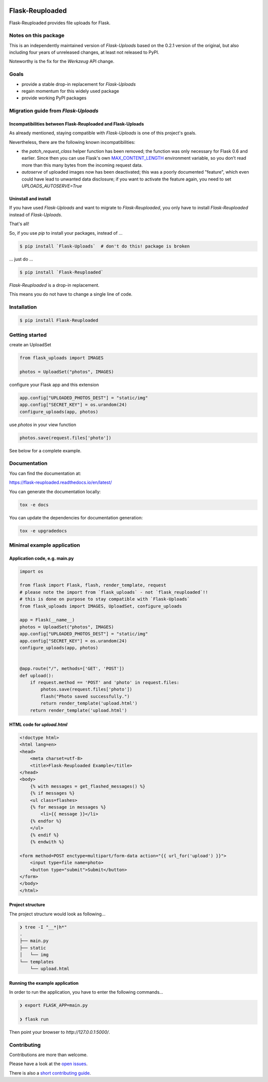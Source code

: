 .. image:: https://github.com/jugmac00/flask-reuploaded/workflows/CI/badge.svg?branch=master
   :target: https://github.com/jugmac00/flask-reuploaded/actions?workflow=CI
   :alt: CI Status

.. image:: https://coveralls.io/repos/github/jugmac00/flask-reuploaded/badge.svg?branch=master
    :target: https://coveralls.io/github/jugmac00/flask-reuploaded?branch=master

.. image:: https://img.shields.io/pypi/v/flask-reuploaded   
    :alt: PyPI
    :target: https://github.com/jugmac00/flask-reuploaded

.. image:: https://img.shields.io/pypi/pyversions/flask-reuploaded   
    :alt: PyPI - Python Version
    :target: https://pypi.org/project/Flask-Reuploaded/

.. image:: https://img.shields.io/pypi/l/flask-reuploaded
    :target: https://github.com/jugmac00/flask-reuploaded/blob/master/LICENSE


Flask-Reuploaded
================

Flask-Reuploaded provides file uploads for Flask.


Notes on this package
---------------------

This is an independently maintained version of `Flask-Uploads`
based on the 0.2.1 version of the original,
but also including four years of unreleased changes,
at least not released to PyPI.

Noteworthy is the fix for the `Werkzeug` API change.


Goals
-----

- provide a stable drop-in replacement for `Flask-Uploads`
- regain momentum for this widely used package
- provide working PyPI packages


Migration guide from `Flask-Uploads`
------------------------------------

Incompatibilities between Flask-Reuploaded and Flask-Uploads
~~~~~~~~~~~~~~~~~~~~~~~~~~~~~~~~~~~~~~~~~~~~~~~~~~~~~~~~~~~~

As already mentioned,
staying compatible with `Flask-Uploads` is one of this project's goals.

Nevertheless, there are the following known incompatibilities:

- the `patch_request_class` helper function has been removed;
  the function was only necessary for Flask 0.6 and earlier.
  Since then you can use Flask's own
  `MAX_CONTENT_LENGTH <https://flask.palletsprojects.com/en/1.1.x/config/#MAX_CONTENT_LENGTH>`_
  environment variable,
  so you don’t read more than this many bytes from the incoming request data.
- `autoserve` of uploaded images now has been deactivated;
  this was a poorly documented "feature",
  which even could have lead to unwanted data disclosure;
  if you want to activate the feature again,
  you need to set `UPLOADS_AUTOSERVE=True`

Uninstall and install
~~~~~~~~~~~~~~~~~~~~~

If you have used `Flask-Uploads` and want to migrate to `Flask-Reuploaded`,
you only have to install `Flask-Reuploaded` instead of `Flask-Uploads`.

That's all!

So, if you use `pip` to install your packages, instead of ...

.. code-block:: bash

    $ pip install `Flask-Uploads`  # don't do this! package is broken

... just do ...

.. code-block:: bash

    $ pip install `Flask-Reuploaded`

`Flask-Reuploaded` is a drop-in replacement.

This means you do not have to change a single line of code.


Installation
------------

.. code-block:: bash

    $ pip install Flask-Reuploaded


Getting started
---------------

create an UploadSet

.. code-block:: python

    from flask_uploads import IMAGES

    photos = UploadSet("photos", IMAGES)

configure your Flask app and this extension

.. code-block:: python

    app.config["UPLOADED_PHOTOS_DEST"] = "static/img"
    app.config["SECRET_KEY"] = os.urandom(24)
    configure_uploads(app, photos)

use `photos` in your view function

.. code-block:: python

    photos.save(request.files['photo'])

See below for a complete example.


Documentation
-------------

You can find the documentation at:

https://flask-reuploaded.readthedocs.io/en/latest/

You can generate the documentation locally:

.. code-block:: bash

    tox -e docs

You can update the dependencies for documentation generation:

.. code-block:: bash

    tox -e upgradedocs


Minimal example application
----------------------------


Application code, e.g. main.py
~~~~~~~~~~~~~~~~~~~~~~~~~~~~~~

.. code-block:: python

    import os

    from flask import Flask, flash, render_template, request
    # please note the import from `flask_uploads` - not `flask_reuploaded`!!
    # this is done on purpose to stay compatible with `Flask-Uploads`
    from flask_uploads import IMAGES, UploadSet, configure_uploads

    app = Flask(__name__)
    photos = UploadSet("photos", IMAGES)
    app.config["UPLOADED_PHOTOS_DEST"] = "static/img"
    app.config["SECRET_KEY"] = os.urandom(24)
    configure_uploads(app, photos)


    @app.route("/", methods=['GET', 'POST'])
    def upload():
        if request.method == 'POST' and 'photo' in request.files:
            photos.save(request.files['photo'])
            flash("Photo saved successfully.")
            return render_template('upload.html')
        return render_template('upload.html')


HTML code for `upload.html`
~~~~~~~~~~~~~~~~~~~~~~~~~~~

.. code-block:: html

    <!doctype html>
    <html lang=en>
    <head>
        <meta charset=utf-8>
        <title>Flask-Reuploaded Example</title>
    </head>
    <body>
        {% with messages = get_flashed_messages() %}
        {% if messages %}
        <ul class=flashes>
        {% for message in messages %}
            <li>{{ message }}</li>
        {% endfor %}
        </ul>
        {% endif %}
        {% endwith %}

    <form method=POST enctype=multipart/form-data action="{{ url_for('upload') }}">
        <input type=file name=photo>
        <button type="submit">Submit</button>
    </form>
    </body>
    </html>


Project structure
~~~~~~~~~~~~~~~~~

The project structure would look as following...

.. code-block:: bash

    ❯ tree -I "__*|h*"
    .
    ├── main.py
    ├── static
    │   └── img
    └── templates
        └── upload.html


Running the example application
~~~~~~~~~~~~~~~~~~~~~~~~~~~~~~~

In order to run the application,
you have to enter the following commands...

.. code-block:: bash

    ❯ export FLASK_APP=main.py

    ❯ flask run

Then point your browser to `http://127.0.0.1:5000/`.


Contributing
------------

Contributions are more than welcome.

Please have a look at the `open issues <https://github.com/jugmac00/flask-reuploaded/issues>`_.

There is also a `short contributing guide <https://github.com/jugmac00/flask-reuploaded/blob/master/CONTRIBUTING.rst>`_.
